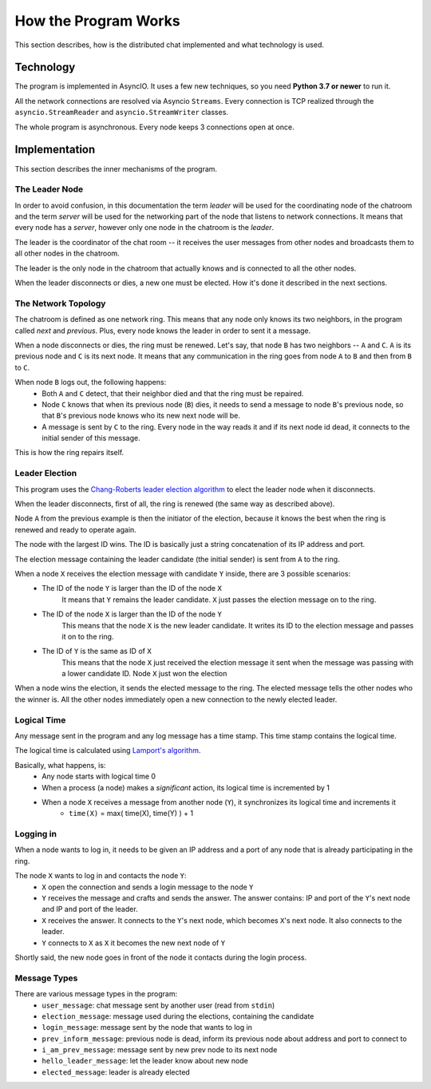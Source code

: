 .. _ref-impl:

How the Program Works
=====================

This section describes, how is the distributed chat implemented and what technology is used.

Technology
----------
The program is implemented in AsyncIO. It uses a few new techniques, so you need **Python 3.7 or newer** to run it.

All the network connections are resolved via Asyncio ``Streams``. Every connection is TCP realized through the ``asyncio.StreamReader`` and ``asyncio.StreamWriter`` classes.

The whole program is asynchronous. Every node keeps 3 connections open at once.

Implementation
--------------

This section describes the inner mechanisms of the program.

The Leader Node
^^^^^^^^^^^^^^^
In order to avoid confusion, in this documentation the term *leader* will be used for the coordinating node of the chatroom and the term *server* will be used for the networking part of the node that listens to network connections. It means that every node has a *server*, however only one node in the chatroom is the *leader*.

The leader is the coordinator of the chat room -- it receives the user messages from other nodes and broadcasts them to all other nodes in the chatroom.

The leader is the only node in the chatroom that actually knows and is connected to all the other nodes.

When the leader disconnects or dies, a new one must be elected. How it's done it described in the next sections.

The Network Topology
^^^^^^^^^^^^^^^^^^^^
The chatroom is defined as one network ring. This means that any node only knows its two neighbors, in the program called *next* and *previous*. Plus, every node knows the leader in order to sent it a message.

When a node disconnects or dies, the ring must be renewed. Let's say, that node ``B`` has two neighbors -- ``A`` and ``C``. ``A`` is its previous node and ``C`` is its next node. It means that any communication in the ring goes from node ``A`` to ``B`` and then from ``B`` to ``C``.

When node ``B`` logs out, the following happens:
  * Both ``A`` and ``C`` detect, that their neighbor died and that the ring must be repaired.
  * Node ``C`` knows that when its previous node (``B``) dies, it needs to send a message to node ``B``'s previous node, so that ``B``'s previous node knows who its new next node will be.
  * A message is sent by ``C`` to the ring. Every node in the way reads it and if its next node id dead, it connects to the initial sender of this message.

This is how the ring repairs itself.

Leader Election
^^^^^^^^^^^^^^^
This program uses the `Chang-Roberts leader election algorithm <https://en.wikipedia.org/wiki/Chang_and_Roberts_algorithm>`_ to elect the leader node when it disconnects.

When the leader disconnects, first of all, the ring is renewed (the same way as described above).

Node ``A`` from the previous example is then the initiator of the election, because it knows the best when the ring is renewed and ready to operate again.

The node with the largest ID wins. The ID is basically just a string concatenation of its IP address and port.

The election message containing the leader candidate (the initial sender) is sent from ``A`` to the ring.

When a node ``X`` receives the election message with candidate ``Y`` inside, there are 3 possible scenarios:
  * The ID of the node ``Y`` is larger than the ID of the node ``X``
     It means that ``Y`` remains the leader candidate. ``X`` just passes the election message on to the ring.
  * The ID of the node ``X`` is larger than the ID of the node ``Y``
     This means that the node ``X`` is the new leader candidate. It writes its ID to the election message and passes it on to the ring.
  * The ID of ``Y`` is the same as ID of ``X``
     This means that the node ``X`` just received the election message it sent when the message was passing with a lower candidate ID. Node ``X`` just won the election

When a node wins the election, it sends the elected message to the ring. The elected message tells the other nodes who the winner is. All the other nodes immediately open a new connection to the newly elected leader.


Logical Time
^^^^^^^^^^^^
Any message sent in the program and any log message has a time stamp. This time stamp contains the logical time.

The logical time is calculated using `Lamport's algorithm <https://en.wikipedia.org/wiki/Lamport_timestamps>`_.

Basically, what happens, is:
   * Any node starts with logical time 0
   * When a process (a node) makes a *significant* action, its logical time is incremented by 1
   * When a node ``X`` receives a message from another node (``Y``), it synchronizes its logical time and increments it
       - ``time(X)`` = max( time(X), time(Y) ) + 1

Logging in
^^^^^^^^^^
When a node wants to log in, it needs to be given an IP address and a port of any node that is already participating in the ring.

The node ``X`` wants to log in and contacts the node ``Y``:
 * ``X`` open the connection and sends a login message to the node ``Y``
 * ``Y`` receives the message and crafts and sends the answer. The answer contains: IP and port of the ``Y``'s next node and IP and port of the leader.
 * ``X`` receives the answer. It connects to the ``Y``'s next node, which becomes ``X``'s next node. It also connects to the leader.
 * ``Y`` connects to ``X`` as ``X`` it becomes the new next node of ``Y``

Shortly said, the new node goes in front of the node it contacts during the login process.

Message Types
^^^^^^^^^^^^^
There are various message types in the program:
  * ``user_message``: chat message sent by another user (read from ``stdin``)
  * ``election_message``: message used during the elections, containing the candidate
  * ``login_message``: message sent by the node that wants to log in
  * ``prev_inform_message``: previous node is dead, inform its previous node about address and port to connect to
  * ``i_am_prev_message``: message sent by new prev node to its next node
  * ``hello_leader_message``: let the leader know about new node
  * ``elected_message``: leader is already elected